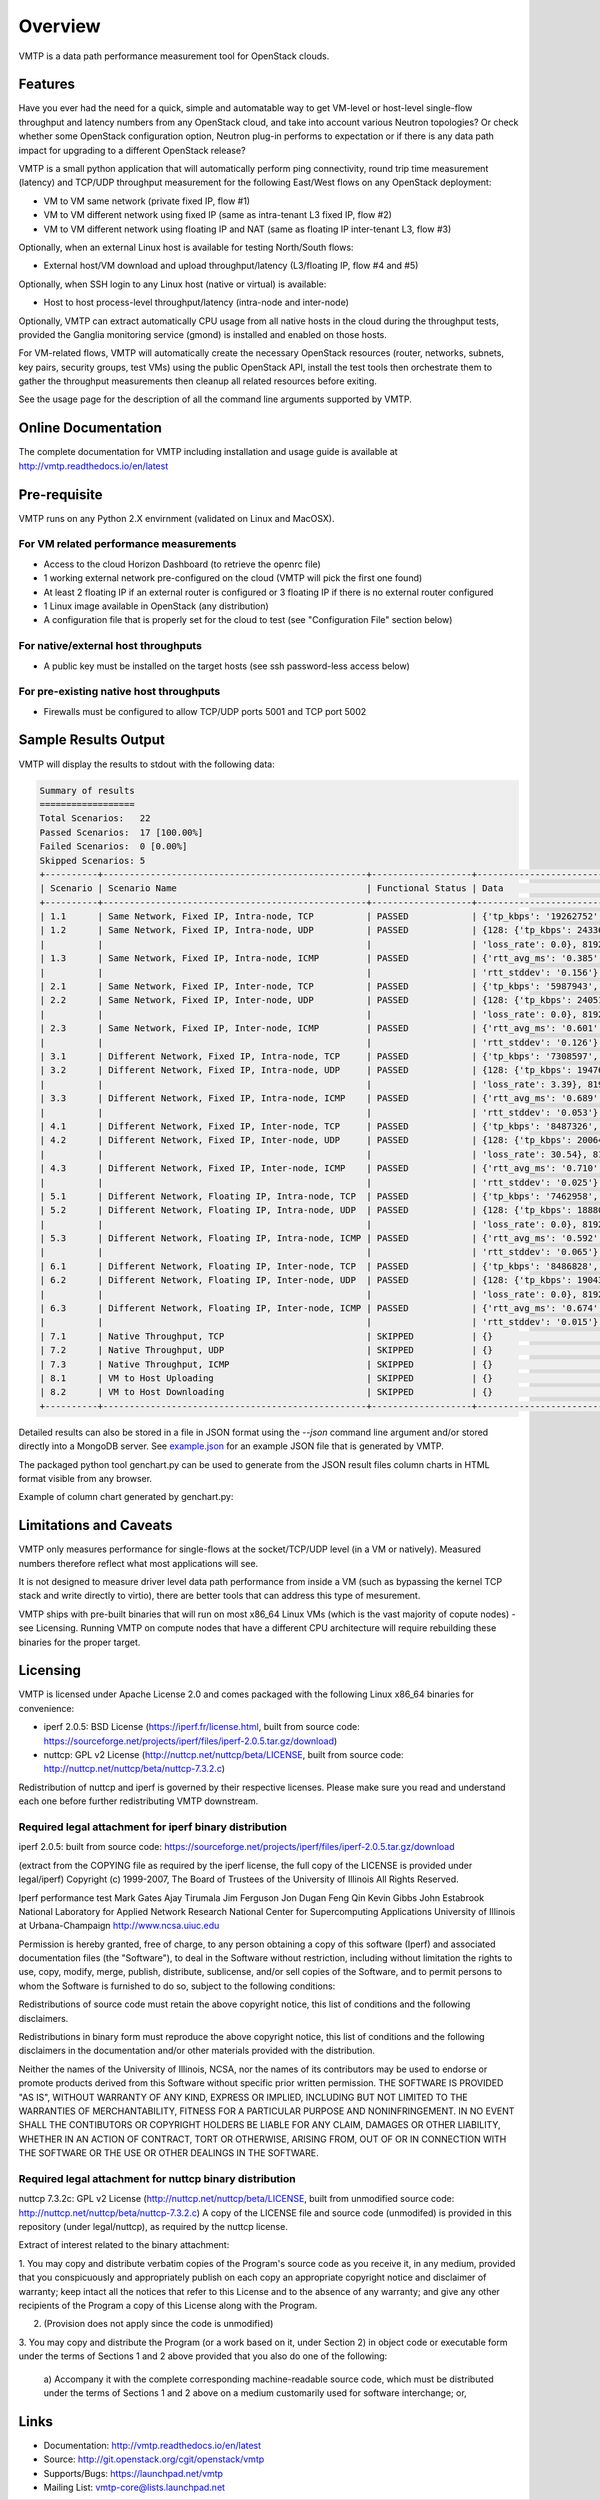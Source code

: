 ========
Overview
========

VMTP is a data path performance measurement tool for OpenStack clouds.


Features
--------

Have you ever had the need for a quick, simple and automatable way to get VM-level or host-level single-flow throughput and latency numbers from any OpenStack cloud, and take into account various Neutron topologies? Or check whether some OpenStack configuration option, Neutron plug-in performs to expectation or if there is any data path impact for upgrading to a different OpenStack release?

VMTP is a small python application that will automatically perform ping connectivity, round trip time measurement (latency) and TCP/UDP throughput measurement for the following East/West flows on any OpenStack deployment:

* VM to VM same network (private fixed IP, flow #1)
* VM to VM different network using fixed IP (same as intra-tenant L3 fixed IP, flow #2)
* VM to VM different network using floating IP and NAT (same as floating IP inter-tenant L3, flow #3)

Optionally, when an external Linux host is available for testing North/South flows:

* External host/VM download and upload throughput/latency (L3/floating IP, flow #4 and #5)

.. image:: images/flows.png

Optionally, when SSH login to any Linux host (native or virtual) is available:

* Host to host process-level throughput/latency (intra-node and inter-node)

Optionally, VMTP can extract automatically CPU usage from all native hosts in the cloud during the throughput tests, provided the Ganglia monitoring service (gmond) is installed and enabled on those hosts.

For VM-related flows, VMTP will automatically create the necessary OpenStack resources (router, networks, subnets, key pairs, security groups, test VMs) using the public OpenStack API, install the test tools then orchestrate them to gather the throughput measurements then cleanup all related resources before exiting.

See the usage page for the description of all the command line arguments supported by VMTP.

Online Documentation
--------------------
The complete documentation for VMTP including installation and usage guide is available at http://vmtp.readthedocs.io/en/latest


Pre-requisite
-------------

VMTP runs on any Python 2.X envirnment (validated on Linux and MacOSX).

For VM related performance measurements
^^^^^^^^^^^^^^^^^^^^^^^^^^^^^^^^^^^^^^^

* Access to the cloud Horizon Dashboard (to retrieve the openrc file)
* 1 working external network pre-configured on the cloud (VMTP will pick the first one found)
* At least 2 floating IP if an external router is configured or 3 floating IP if there is no external router configured
* 1 Linux image available in OpenStack (any distribution)
* A configuration file that is properly set for the cloud to test (see "Configuration File" section below)

For native/external host throughputs
^^^^^^^^^^^^^^^^^^^^^^^^^^^^^^^^^^^^

* A public key must be installed on the target hosts (see ssh password-less access below)

For pre-existing native host throughputs
^^^^^^^^^^^^^^^^^^^^^^^^^^^^^^^^^^^^^^^^

* Firewalls must be configured to allow TCP/UDP ports 5001 and TCP port 5002


Sample Results Output
---------------------

VMTP will display the results to stdout with the following data:

.. code::

    Summary of results
    ==================
    Total Scenarios:   22
    Passed Scenarios:  17 [100.00%]
    Failed Scenarios:  0 [0.00%]
    Skipped Scenarios: 5
    +----------+--------------------------------------------------+-------------------+----------------------------------------------------------------------------------+
    | Scenario | Scenario Name                                    | Functional Status | Data                                                                             |
    +----------+--------------------------------------------------+-------------------+----------------------------------------------------------------------------------+
    | 1.1      | Same Network, Fixed IP, Intra-node, TCP          | PASSED            | {'tp_kbps': '19262752', 'rtt_ms': '0.38'}                                        |
    | 1.2      | Same Network, Fixed IP, Intra-node, UDP          | PASSED            | {128: {'tp_kbps': 243360, 'loss_rate': 0.0}, 1024: {'tp_kbps': 1790414,          |
    |          |                                                  |                   | 'loss_rate': 0.0}, 8192: {'tp_kbps': 9599648, 'loss_rate': 0.0}}                 |
    | 1.3      | Same Network, Fixed IP, Intra-node, ICMP         | PASSED            | {'rtt_avg_ms': '0.385', 'rtt_min_ms': '0.237', 'rtt_max_ms': '0.688',            |
    |          |                                                  |                   | 'rtt_stddev': '0.156'}                                                           |
    | 2.1      | Same Network, Fixed IP, Inter-node, TCP          | PASSED            | {'tp_kbps': '5987943', 'rtt_ms': '0.49'}                                         |
    | 2.2      | Same Network, Fixed IP, Inter-node, UDP          | PASSED            | {128: {'tp_kbps': 240518, 'loss_rate': 0.0}, 1024: {'tp_kbps': 1804851,          |
    |          |                                                  |                   | 'loss_rate': 0.0}, 8192: {'tp_kbps': 3074557, 'loss_rate': 0.04}}                |
    | 2.3      | Same Network, Fixed IP, Inter-node, ICMP         | PASSED            | {'rtt_avg_ms': '0.601', 'rtt_min_ms': '0.507', 'rtt_max_ms': '0.846',            |
    |          |                                                  |                   | 'rtt_stddev': '0.126'}                                                           |
    | 3.1      | Different Network, Fixed IP, Intra-node, TCP     | PASSED            | {'tp_kbps': '7308597', 'rtt_ms': '0.68'}                                         |
    | 3.2      | Different Network, Fixed IP, Intra-node, UDP     | PASSED            | {128: {'tp_kbps': 194764, 'loss_rate': 4.88}, 1024: {'tp_kbps': 1587951,         |
    |          |                                                  |                   | 'loss_rate': 3.39}, 8192: {'tp_kbps': 2666969, 'loss_rate': 0.0}}                |
    | 3.3      | Different Network, Fixed IP, Intra-node, ICMP    | PASSED            | {'rtt_avg_ms': '0.689', 'rtt_min_ms': '0.638', 'rtt_max_ms': '0.761',            |
    |          |                                                  |                   | 'rtt_stddev': '0.053'}                                                           |
    | 4.1      | Different Network, Fixed IP, Inter-node, TCP     | PASSED            | {'tp_kbps': '8487326', 'rtt_ms': '0.713333'}                                     |
    | 4.2      | Different Network, Fixed IP, Inter-node, UDP     | PASSED            | {128: {'tp_kbps': 200641, 'loss_rate': 0.0}, 1024: {'tp_kbps': 1198920,          |
    |          |                                                  |                   | 'loss_rate': 30.54}, 8192: {'tp_kbps': 2657355, 'loss_rate': 0.0}}               |
    | 4.3      | Different Network, Fixed IP, Inter-node, ICMP    | PASSED            | {'rtt_avg_ms': '0.710', 'rtt_min_ms': '0.674', 'rtt_max_ms': '0.729',            |
    |          |                                                  |                   | 'rtt_stddev': '0.025'}                                                           |
    | 5.1      | Different Network, Floating IP, Intra-node, TCP  | PASSED            | {'tp_kbps': '7462958', 'rtt_ms': '0.676667'}                                     |
    | 5.2      | Different Network, Floating IP, Intra-node, UDP  | PASSED            | {128: {'tp_kbps': 188808, 'loss_rate': 2.34}, 1024: {'tp_kbps': 1513660,         |
    |          |                                                  |                   | 'loss_rate': 0.0}, 8192: {'tp_kbps': 2586232, 'loss_rate': 0.0}}                 |
    | 5.3      | Different Network, Floating IP, Intra-node, ICMP | PASSED            | {'rtt_avg_ms': '0.592', 'rtt_min_ms': '0.477', 'rtt_max_ms': '0.663',            |
    |          |                                                  |                   | 'rtt_stddev': '0.065'}                                                           |
    | 6.1      | Different Network, Floating IP, Inter-node, TCP  | PASSED            | {'tp_kbps': '8486828', 'rtt_ms': '0.663333'}                                     |
    | 6.2      | Different Network, Floating IP, Inter-node, UDP  | PASSED            | {128: {'tp_kbps': 190434, 'loss_rate': 0.12}, 1024: {'tp_kbps': 1518300,         |
    |          |                                                  |                   | 'loss_rate': 0.0}, 8192: {'tp_kbps': 2569370, 'loss_rate': 0.0}}                 |
    | 6.3      | Different Network, Floating IP, Inter-node, ICMP | PASSED            | {'rtt_avg_ms': '0.674', 'rtt_min_ms': '0.657', 'rtt_max_ms': '0.702',            |
    |          |                                                  |                   | 'rtt_stddev': '0.015'}                                                           |
    | 7.1      | Native Throughput, TCP                           | SKIPPED           | {}                                                                               |
    | 7.2      | Native Throughput, UDP                           | SKIPPED           | {}                                                                               |
    | 7.3      | Native Throughput, ICMP                          | SKIPPED           | {}                                                                               |
    | 8.1      | VM to Host Uploading                             | SKIPPED           | {}                                                                               |
    | 8.2      | VM to Host Downloading                           | SKIPPED           | {}                                                                               |
    +----------+--------------------------------------------------+-------------------+----------------------------------------------------------------------------------+

Detailed results can also be stored in a file in JSON format using the *--json* command line argument and/or stored directly into a MongoDB server. See `example.json <https://github.com/openstack/vmtp/blob/master/doc/source/_static/example.json>`_ for an example JSON file that is generated by VMTP.

The packaged python tool genchart.py can be used to generate from the JSON result files column charts in HTML format visible from any browser.

Example of column chart generated by genchart.py:

.. image:: images/genchart-sample.png


Limitations and Caveats
-----------------------

VMTP only measures performance for single-flows at the socket/TCP/UDP level (in a VM or natively). Measured numbers therefore reflect what most applications will see.

It is not designed to measure driver level data path performance from inside a VM (such as bypassing the kernel TCP stack and write directly to virtio), there are better tools that can address this type of mesurement.

VMTP ships with pre-built binaries that will run on most x86_64 Linux VMs (which is the vast majority of copute nodes) - see Licensing. Running VMTP on compute nodes that have a different CPU architecture will require rebuilding these binaries for the proper target.

Licensing
---------

VMTP is licensed under Apache License 2.0 and comes packaged with the following Linux x86_64 binaries for convenience:

* iperf 2.0.5: BSD License (https://iperf.fr/license.html, built from source code: https://sourceforge.net/projects/iperf/files/iperf-2.0.5.tar.gz/download)
* nuttcp: GPL v2 License (http://nuttcp.net/nuttcp/beta/LICENSE, built from source code: http://nuttcp.net/nuttcp/beta/nuttcp-7.3.2.c)

Redistribution of nuttcp and iperf is governed by their respective licenses. Please make sure you read and understand each one before further redistributing VMTP downstream.

Required legal attachment for iperf binary distribution 
^^^^^^^^^^^^^^^^^^^^^^^^^^^^^^^^^^^^^^^^^^^^^^^^^^^^^^^
iperf 2.0.5: built from source code: https://sourceforge.net/projects/iperf/files/iperf-2.0.5.tar.gz/download

(extract from the COPYING file as required by the iperf license, the full copy of the LICENSE is provided under legal/iperf)
Copyright (c) 1999-2007, The Board of Trustees of the University of Illinois
All Rights Reserved.

Iperf performance test
Mark Gates
Ajay Tirumala
Jim Ferguson
Jon Dugan
Feng Qin
Kevin Gibbs
John Estabrook
National Laboratory for Applied Network Research
National Center for Supercomputing Applications
University of Illinois at Urbana-Champaign
http://www.ncsa.uiuc.edu

Permission is hereby granted, free of charge, to any person obtaining a copy
of this software (Iperf) and associated documentation files (the "Software"),
to deal in the Software without restriction, including without limitation the
rights to use, copy, modify, merge, publish, distribute, sublicense, and/or
sell copies of the Software, and to permit persons to whom the Software is
furnished to do so, subject to the following conditions:

Redistributions of source code must retain the above copyright notice, this
list of conditions and the following disclaimers.

Redistributions in binary form must reproduce the above copyright notice, this
list of conditions and the following disclaimers in the documentation and/or
other materials provided with the distribution.

Neither the names of the University of Illinois, NCSA, nor the names of its
contributors may be used to endorse or promote products derived from this
Software without specific prior written permission.  THE SOFTWARE IS PROVIDED
"AS IS", WITHOUT WARRANTY OF ANY KIND, EXPRESS OR IMPLIED, INCLUDING BUT NOT
LIMITED TO THE WARRANTIES OF MERCHANTABILITY, FITNESS FOR A PARTICULAR PURPOSE
AND NONINFRINGEMENT. IN NO EVENT SHALL THE CONTIBUTORS OR COPYRIGHT HOLDERS BE
LIABLE FOR ANY CLAIM, DAMAGES OR OTHER LIABILITY, WHETHER IN AN ACTION OF
CONTRACT, TORT OR OTHERWISE, ARISING FROM, OUT OF OR IN CONNECTION WITH THE
SOFTWARE OR THE USE OR OTHER DEALINGS IN THE SOFTWARE.

Required legal attachment for nuttcp binary distribution 
^^^^^^^^^^^^^^^^^^^^^^^^^^^^^^^^^^^^^^^^^^^^^^^^^^^^^^^^
nuttcp 7.3.2c: GPL v2 License (http://nuttcp.net/nuttcp/beta/LICENSE, built from unmodified source code: http://nuttcp.net/nuttcp/beta/nuttcp-7.3.2.c)
A copy of the LICENSE file and source code (unmodifed) is provided in this repository (under legal/nuttcp), as required by the nuttcp license.

Extract of interest related to the binary attachment:

1. You may copy and distribute verbatim copies of the Program's
source code as you receive it, in any medium, provided that you
conspicuously and appropriately publish on each copy an appropriate
copyright notice and disclaimer of warranty; keep intact all the
notices that refer to this License and to the absence of any warranty;
and give any other recipients of the Program a copy of this License
along with the Program.
  
2. (Provision does not apply since the code is unmodified)

3. You may copy and distribute the Program (or a work based on it,
under Section 2) in object code or executable form under the terms of
Sections 1 and 2 above provided that you also do one of the following:

    a) Accompany it with the complete corresponding machine-readable
    source code, which must be distributed under the terms of Sections
    1 and 2 above on a medium customarily used for software interchange; or,

Links
-----

* Documentation: http://vmtp.readthedocs.io/en/latest
* Source: http://git.openstack.org/cgit/openstack/vmtp
* Supports/Bugs: https://launchpad.net/vmtp
* Mailing List: vmtp-core@lists.launchpad.net

